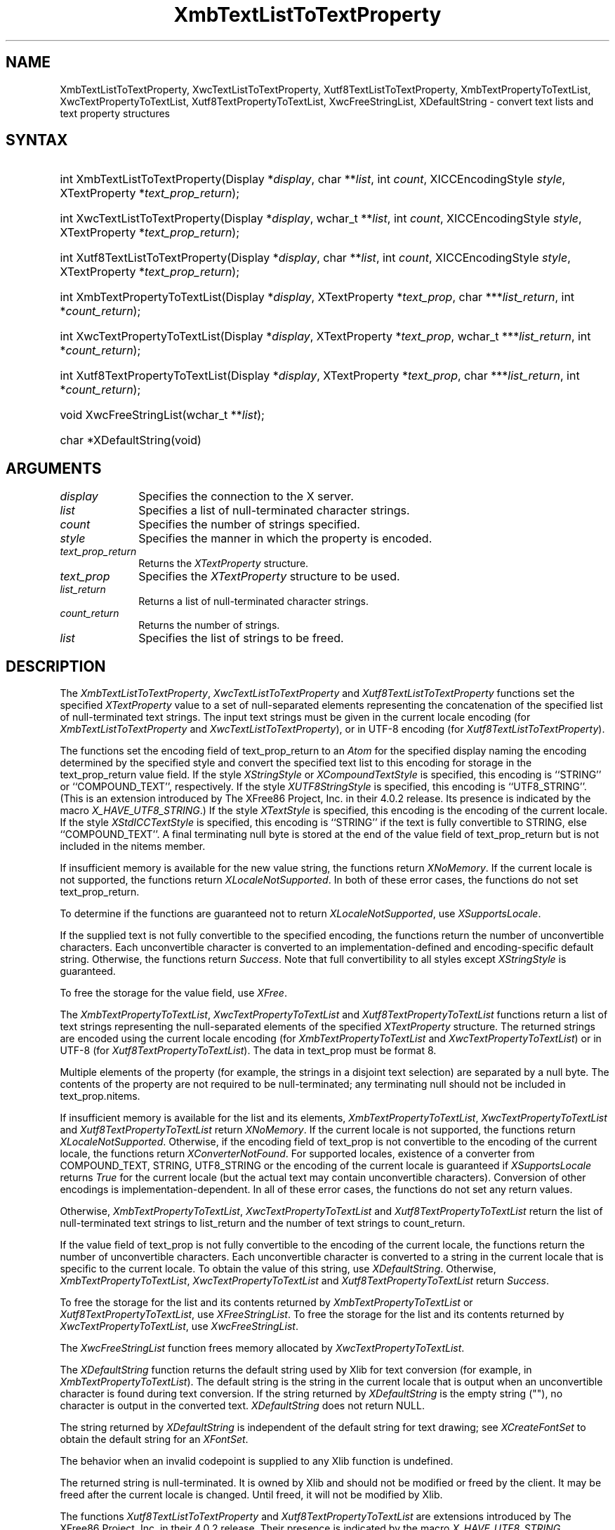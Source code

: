 '\" t
.\" Copyright \(co 1985, 1986, 1987, 1988, 1989, 1990, 1991, 1994, 1996 X Consortium
.\" Copyright \(co 2000  The XFree86 Project, Inc.
.\"
.\" Permission is hereby granted, free of charge, to any person obtaining
.\" a copy of this software and associated documentation files (the
.\" "Software"), to deal in the Software without restriction, including
.\" without limitation the rights to use, copy, modify, merge, publish,
.\" distribute, sublicense, and/or sell copies of the Software, and to
.\" permit persons to whom the Software is furnished to do so, subject to
.\" the following conditions:
.\"
.\" The above copyright notice and this permission notice shall be included
.\" in all copies or substantial portions of the Software.
.\"
.\" THE SOFTWARE IS PROVIDED "AS IS", WITHOUT WARRANTY OF ANY KIND, EXPRESS
.\" OR IMPLIED, INCLUDING BUT NOT LIMITED TO THE WARRANTIES OF
.\" MERCHANTABILITY, FITNESS FOR A PARTICULAR PURPOSE AND NONINFRINGEMENT.
.\" IN NO EVENT SHALL THE X CONSORTIUM BE LIABLE FOR ANY CLAIM, DAMAGES OR
.\" OTHER LIABILITY, WHETHER IN AN ACTION OF CONTRACT, TORT OR OTHERWISE,
.\" ARISING FROM, OUT OF OR IN CONNECTION WITH THE SOFTWARE OR THE USE OR
.\" OTHER DEALINGS IN THE SOFTWARE.
.\"
.\" Except as contained in this notice, the name of the X Consortium shall
.\" not be used in advertising or otherwise to promote the sale, use or
.\" other dealings in this Software without prior written authorization
.\" from the X Consortium.
.\"
.\" Copyright \(co 1985, 1986, 1987, 1988, 1989, 1990, 1991 by
.\" Digital Equipment Corporation
.\"
.\" Portions Copyright \(co 1990, 1991 by
.\" Tektronix, Inc.
.\"
.\" Permission to use, copy, modify and distribute this documentation for
.\" any purpose and without fee is hereby granted, provided that the above
.\" copyright notice appears in all copies and that both that copyright notice
.\" and this permission notice appear in all copies, and that the names of
.\" Digital and Tektronix not be used in in advertising or publicity pertaining
.\" to this documentation without specific, written prior permission.
.\" Digital and Tektronix makes no representations about the suitability
.\" of this documentation for any purpose.
.\" It is provided ``as is'' without express or implied warranty.
.\"
.\" $XFree86: xc/doc/man/X11/XTLTTProp.man,v 1.6 2003/04/28 22:17:57 herrb Exp $
.\" $XdotOrg: lib/X11/man/XmbTextListToTextProperty.man,v 1.1.4.6 2004-04-15 10:13:25 eich Exp $
.\"
.ds xT X Toolkit Intrinsics \- C Language Interface
.ds xW Athena X Widgets \- C Language X Toolkit Interface
.ds xL Xlib \- C Language X Interface
.ds xC Inter-Client Communication Conventions Manual
.na
.de Ds
.nf
.\\$1D \\$2 \\$1
.ft 1
.\".ps \\n(PS
.\".if \\n(VS>=40 .vs \\n(VSu
.\".if \\n(VS<=39 .vs \\n(VSp
..
.de De
.ce 0
.if \\n(BD .DF
.nr BD 0
.in \\n(OIu
.if \\n(TM .ls 2
.sp \\n(DDu
.fi
..
.de FD
.LP
.KS
.TA .5i 3i
.ta .5i 3i
.nf
..
.de FN
.fi
.KE
.LP
..
.de IN		\" send an index entry to the stderr
..
.de C{
.KS
.nf
.D
.\"
.\"	choose appropriate monospace font
.\"	the imagen conditional, 480,
.\"	may be changed to L if LB is too
.\"	heavy for your eyes...
.\"
.ie "\\*(.T"480" .ft L
.el .ie "\\*(.T"300" .ft L
.el .ie "\\*(.T"202" .ft PO
.el .ie "\\*(.T"aps" .ft CW
.el .ft R
.ps \\n(PS
.ie \\n(VS>40 .vs \\n(VSu
.el .vs \\n(VSp
..
.de C}
.DE
.R
..
.de Pn
.ie t \\$1\fB\^\\$2\^\fR\\$3
.el \\$1\fI\^\\$2\^\fP\\$3
..
.de ZN
.ie t \fB\^\\$1\^\fR\\$2
.el \fI\^\\$1\^\fP\\$2
..
.de hN
.ie t <\fB\\$1\fR>\\$2
.el <\fI\\$1\fP>\\$2
..
.de NT
.ne 7
.ds NO Note
.if \\n(.$>$1 .if !'\\$2'C' .ds NO \\$2
.if \\n(.$ .if !'\\$1'C' .ds NO \\$1
.ie n .sp
.el .sp 10p
.TB
.ce
\\*(NO
.ie n .sp
.el .sp 5p
.if '\\$1'C' .ce 99
.if '\\$2'C' .ce 99
.in +5n
.ll -5n
.R
..
.		\" Note End -- doug kraft 3/85
.de NE
.ce 0
.in -5n
.ll +5n
.ie n .sp
.el .sp 10p
..
.ny0
'\" t
.TH XmbTextListToTextProperty 3X11 __xorgversion__ "XLIB FUNCTIONS"
.SH NAME
XmbTextListToTextProperty, XwcTextListToTextProperty, Xutf8TextListToTextProperty, XmbTextPropertyToTextList, XwcTextPropertyToTextList, Xutf8TextPropertyToTextList, XwcFreeStringList, XDefaultString \- convert text lists and text property structures
.SH SYNTAX
.HP
int XmbTextListToTextProperty\^(\^Display *\fIdisplay\fP\^, char
**\fIlist\fP\^, int \fIcount\fP\^, XICCEncodingStyle \fIstyle\fP\^,
XTextProperty *\fItext_prop_return\fP\^); 
.HP
int XwcTextListToTextProperty\^(\^Display *\fIdisplay\fP\^, wchar_t
**\fIlist\fP\^, int \fIcount\fP\^, XICCEncodingStyle \fIstyle\fP\^,
XTextProperty *\fItext_prop_return\fP\^); 
.HP
int Xutf8TextListToTextProperty\^(\^Display *\fIdisplay\fP\^, char
**\fIlist\fP\^, int \fIcount\fP\^, XICCEncodingStyle \fIstyle\fP\^,
XTextProperty *\fItext_prop_return\fP\^); 
.HP
int XmbTextPropertyToTextList\^(\^Display *\fIdisplay\fP\^, XTextProperty
*\fItext_prop\fP\^, char ***\fIlist_return\fP\^, int *\fIcount_return\fP\^); 
.HP
int XwcTextPropertyToTextList\^(\^Display *\fIdisplay\fP\^, XTextProperty
*\fItext_prop\fP\^, wchar_t ***\fIlist_return\fP\^, int
*\fIcount_return\fP\^); 
.HP
int Xutf8TextPropertyToTextList\^(\^Display *\fIdisplay\fP\^, XTextProperty
*\fItext_prop\fP\^, char ***\fIlist_return\fP\^, int *\fIcount_return\fP\^); 
.HP
void XwcFreeStringList\^(\^wchar_t **\fIlist\fP\^); 
.HP
char *XDefaultString\^(void)
.SH ARGUMENTS
.IP \fIdisplay\fP 1i
Specifies the connection to the X server.
.IP \fIlist\fP 1i
Specifies a list of null-terminated character strings.
.IP \fIcount\fP 1i
Specifies the number of strings specified.
.IP \fIstyle\fP 1i
Specifies the manner in which the property is encoded.
.IP \fItext_prop_return\fP 1i
Returns the
.ZN XTextProperty
structure.
.IP \fItext_prop\fP 1i
Specifies the
.ZN XTextProperty
structure to be used.
.IP \fIlist_return\fP 1i
Returns a list of null-terminated character strings.
.ds Cn strings
.IP \fIcount_return\fP 1i
Returns the number of \*(Cn.
.IP \fIlist\fP 1i
Specifies the list of strings to be freed.
.SH DESCRIPTION
The
.ZN XmbTextListToTextProperty ,
.ZN XwcTextListToTextProperty
and
.ZN Xutf8TextListToTextProperty
functions set the specified 
.ZN XTextProperty
value to a set of null-separated elements representing the concatenation
of the specified list of null-terminated text strings. The input text
strings must be given in the current locale encoding (for
.ZN XmbTextListToTextProperty
and
.ZN XwcTextListToTextProperty ),
or in UTF-8 encoding (for
.ZN Xutf8TextListToTextProperty ).
.LP
The functions set the encoding field of text_prop_return to an
.ZN Atom 
for the specified display 
naming the encoding determined by the specified style
and convert the specified text list to this encoding for storage in
the text_prop_return value field.
If the style 
.ZN XStringStyle
or 
.ZN XCompoundTextStyle
is specified,
this encoding is ``STRING'' or ``COMPOUND_TEXT'', respectively.
If the style
.ZN XUTF8StringStyle
is specified,
this encoding is ``UTF8_STRING''. 
(This is an extension introduced by The XFree86 Project, Inc. in their 4.0.2
release. Its presence is indicated by the macro
.ZN X_HAVE_UTF8_STRING .)
If the style 
.ZN XTextStyle
is specified,
this encoding is the encoding of the current locale.
If the style 
.ZN XStdICCTextStyle
is specified,
this encoding is ``STRING'' if the text is fully convertible to STRING,
else ``COMPOUND_TEXT''.
A final terminating null byte is stored at the end of the value field 
of text_prop_return but is not included in the nitems member.
.LP
If insufficient memory is available for the new value string,
the functions return 
.ZN XNoMemory .
If the current locale is not supported,
the functions return 
.ZN XLocaleNotSupported .
In both of these error cases,
the functions do not set text_prop_return.
.LP
To determine if the functions are guaranteed not to return
.ZN XLocaleNotSupported ,
use
.ZN XSupportsLocale .
.LP
If the supplied text is not fully convertible to the specified encoding,
the functions return the number of unconvertible characters.
Each unconvertible character is converted to an implementation-defined and
encoding-specific default string.
Otherwise, the functions return 
.ZN Success .
Note that full convertibility to all styles except 
.ZN XStringStyle
is guaranteed.
.LP
To free the storage for the value field, use
.ZN XFree .
.LP
The 
.ZN XmbTextPropertyToTextList ,
.ZN XwcTextPropertyToTextList
and 
.ZN Xutf8TextPropertyToTextList
functions return a list of text strings representing the
null-separated elements of the specified
.ZN XTextProperty
structure. The returned strings are encoded using the current locale encoding
(for
.ZN XmbTextPropertyToTextList
and
.ZN XwcTextPropertyToTextList )
or in UTF-8 (for
.ZN Xutf8TextPropertyToTextList ).
The data in text_prop must be format 8.
.LP
Multiple elements of the property (for example, the strings in a disjoint
text selection) are separated by a null byte.
The contents of the property are not required to be null-terminated;
any terminating null should not be included in text_prop.nitems.
.LP
If insufficient memory is available for the list and its elements,
.ZN XmbTextPropertyToTextList ,
.ZN XwcTextPropertyToTextList
and
.ZN Xutf8TextPropertyToTextList
return 
.ZN XNoMemory .
If the current locale is not supported,
the functions return
.ZN XLocaleNotSupported .
Otherwise, if the encoding field of text_prop is not convertible 
to the encoding of the current locale,
the functions return
.ZN XConverterNotFound .
For supported locales,
existence of a converter from COMPOUND_TEXT, STRING, UTF8_STRING
or the encoding of the current locale is guaranteed if
.ZN XSupportsLocale 
returns 
.ZN True
for the current locale (but the actual text
may contain unconvertible characters).
Conversion of other encodings is implementation-dependent.
In all of these error cases,
the functions do not set any return values.
.LP
Otherwise, 
.ZN XmbTextPropertyToTextList ,
.ZN XwcTextPropertyToTextList
and
.ZN Xutf8TextPropertyToTextList
return the list of null-terminated text strings to list_return
and the number of text strings to count_return.
.LP
If the value field of text_prop is not fully convertible to the
encoding of the current locale,
the functions return the number of unconvertible characters.
Each unconvertible character is converted to a string in the
current locale that is specific to the current locale.
To obtain the value of this string, 
use
.ZN XDefaultString .
Otherwise,
.ZN XmbTextPropertyToTextList ,
.ZN XwcTextPropertyToTextList
and
.ZN Xutf8TextPropertyToTextList
return 
.ZN Success .
.LP
To free the storage for the list and its contents returned by
.ZN XmbTextPropertyToTextList
or
.ZN Xutf8TextPropertyToTextList ,
use
.ZN XFreeStringList .
To free the storage for the list and its contents returned by
.ZN XwcTextPropertyToTextList ,
use
.ZN XwcFreeStringList .
.LP
The
.ZN XwcFreeStringList
function frees memory allocated by
.ZN XwcTextPropertyToTextList .
.LP
The
.ZN XDefaultString
function returns the default string used by Xlib for text conversion
(for example, in 
.ZN XmbTextPropertyToTextList ).
The default string is the string in the current locale that is output 
when an unconvertible character is found during text conversion.
If the string returned by
.ZN XDefaultString
is the empty string ("\^"),
no character is output in the converted text.
.ZN XDefaultString
does not return NULL.
.LP
The string returned by 
.ZN XDefaultString
is independent of the default string for text drawing;
see 
.ZN XCreateFontSet
to obtain the default string for an
.ZN XFontSet .
.LP
The behavior when an invalid codepoint is supplied to any Xlib function is
undefined.
.LP
The returned string is null-terminated.
It is owned by Xlib and should not be modified or freed by the client.
It may be freed after the current locale is changed.
Until freed, it will not be modified by Xlib.
.LP
The functions
.ZN Xutf8TextListToTextProperty
and
.ZN Xutf8TextPropertyToTextList
are extensions introduced by The XFree86 Project, Inc. in their 4.0.2
release. Their presence is
indicated by the macro
.ZN X_HAVE_UTF8_STRING .
.SH STRUCTURES
The
.ZN XTextProperty
structure contains:
.LP
.Ds 0
.TA .5i 2.5i
.ta .5i 2.5i
typedef struct {
	unsigned char *value;	/\(** property data */
	Atom encoding;	/\(** type of property */
	int format;	/\(** 8, 16, or 32 */
	unsigned long nitems;	/\(** number of items in value */
} XTextProperty;
.De
.LP
The
.ZN XICCEncodingStyle
structure contains:
.LP
.TS
lw(.5i) lw(2i) lw(2.5i).
T{
\&#define
T}	T{
.ZN XNoMemory
T}	T{
\-1
T}
T{
\&#define
T}	T{
.ZN XLocaleNotSupported
T}	T{
\-2
T}
T{
\&#define
T}	T{
.ZN XConverterNotFound
T}	T{
\-3
T}
.TE
.Ds 0
.TA .5i 2.5i
.ta .5i 2.5i
typedef enum {
	XStringStyle,		/\(** STRING */
	XCompoundTextStyle,	/\(** COMPOUND_TEXT */
	XTextStyle,		/\(** text in owner's encoding (current locale) */
	XStdICCTextStyle,	/\(** STRING, else COMPOUND_TEXT */
	XUTF8StringStyle	/\(** UTF8_STRING */
} XICCEncodingStyle;
.De
.SH "SEE ALSO"
XSetTextProperty(3X11),
XStringListToTextProperty(3X11)
.br
\fI\*(xL\fP

